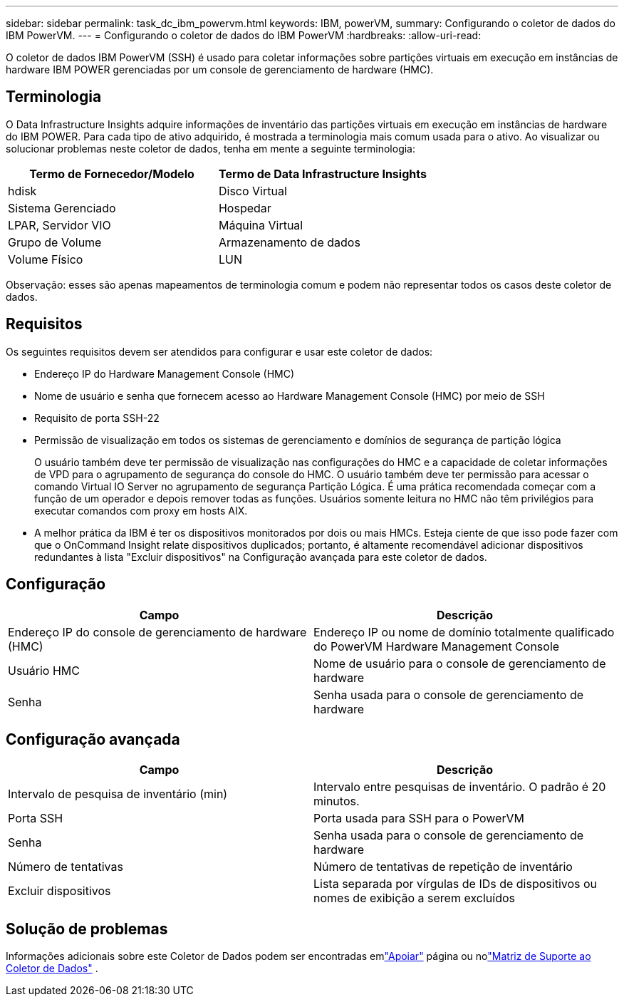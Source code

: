 ---
sidebar: sidebar 
permalink: task_dc_ibm_powervm.html 
keywords: IBM, powerVM, 
summary: Configurando o coletor de dados do IBM PowerVM. 
---
= Configurando o coletor de dados do IBM PowerVM
:hardbreaks:
:allow-uri-read: 


[role="lead"]
O coletor de dados IBM PowerVM (SSH) é usado para coletar informações sobre partições virtuais em execução em instâncias de hardware IBM POWER gerenciadas por um console de gerenciamento de hardware (HMC).



== Terminologia

O Data Infrastructure Insights adquire informações de inventário das partições virtuais em execução em instâncias de hardware do IBM POWER.  Para cada tipo de ativo adquirido, é mostrada a terminologia mais comum usada para o ativo.  Ao visualizar ou solucionar problemas neste coletor de dados, tenha em mente a seguinte terminologia:

[cols="2*"]
|===
| Termo de Fornecedor/Modelo | Termo de Data Infrastructure Insights 


| hdisk | Disco Virtual 


| Sistema Gerenciado | Hospedar 


| LPAR, Servidor VIO | Máquina Virtual 


| Grupo de Volume | Armazenamento de dados 


| Volume Físico | LUN 
|===
Observação: esses são apenas mapeamentos de terminologia comum e podem não representar todos os casos deste coletor de dados.



== Requisitos

Os seguintes requisitos devem ser atendidos para configurar e usar este coletor de dados:

* Endereço IP do Hardware Management Console (HMC)
* Nome de usuário e senha que fornecem acesso ao Hardware Management Console (HMC) por meio de SSH
* Requisito de porta SSH-22
* Permissão de visualização em todos os sistemas de gerenciamento e domínios de segurança de partição lógica
+
O usuário também deve ter permissão de visualização nas configurações do HMC e a capacidade de coletar informações de VPD para o agrupamento de segurança do console do HMC.  O usuário também deve ter permissão para acessar o comando Virtual IO Server no agrupamento de segurança Partição Lógica.  É uma prática recomendada começar com a função de um operador e depois remover todas as funções.  Usuários somente leitura no HMC não têm privilégios para executar comandos com proxy em hosts AIX.

* A melhor prática da IBM é ter os dispositivos monitorados por dois ou mais HMCs.  Esteja ciente de que isso pode fazer com que o OnCommand Insight relate dispositivos duplicados; portanto, é altamente recomendável adicionar dispositivos redundantes à lista "Excluir dispositivos" na Configuração avançada para este coletor de dados.




== Configuração

[cols="2*"]
|===
| Campo | Descrição 


| Endereço IP do console de gerenciamento de hardware (HMC) | Endereço IP ou nome de domínio totalmente qualificado do PowerVM Hardware Management Console 


| Usuário HMC | Nome de usuário para o console de gerenciamento de hardware 


| Senha | Senha usada para o console de gerenciamento de hardware 
|===


== Configuração avançada

[cols="2*"]
|===
| Campo | Descrição 


| Intervalo de pesquisa de inventário (min) | Intervalo entre pesquisas de inventário. O padrão é 20 minutos. 


| Porta SSH | Porta usada para SSH para o PowerVM 


| Senha | Senha usada para o console de gerenciamento de hardware 


| Número de tentativas | Número de tentativas de repetição de inventário 


| Excluir dispositivos | Lista separada por vírgulas de IDs de dispositivos ou nomes de exibição a serem excluídos 
|===


== Solução de problemas

Informações adicionais sobre este Coletor de Dados podem ser encontradas emlink:concept_requesting_support.html["Apoiar"] página ou nolink:reference_data_collector_support_matrix.html["Matriz de Suporte ao Coletor de Dados"] .
